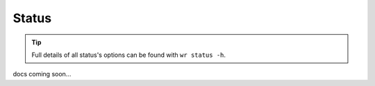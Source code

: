 Status
======

.. tip::
    Full details of all status's options can be found with ``wr status -h``.

docs coming soon...